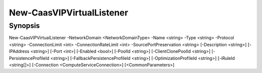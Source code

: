﻿New-CaasVIPVirtualListener
===================

Synopsis
--------


New-CaasVIPVirtualListener -NetworkDomain <NetworkDomainType> -Name <string> -Type <string> -Protocol <string> -ConnectionLimit <int> -ConnectionRateLimit <int> -SourcePortPreservation <string> [-Description <string>] [-IPAddress <string>] [-Port <int>] [-Enabled <bool>] [-PoolId <string>] [-ClientClonePoolId <string>] [-PersistenceProfileId <string>] [-FallbackPersistenceProfileId <string>] [-OptimizationProfileId <string>] [-iRuleId <string[]>] [-Connection <ComputeServiceConnection>] [<CommonParameters>]


